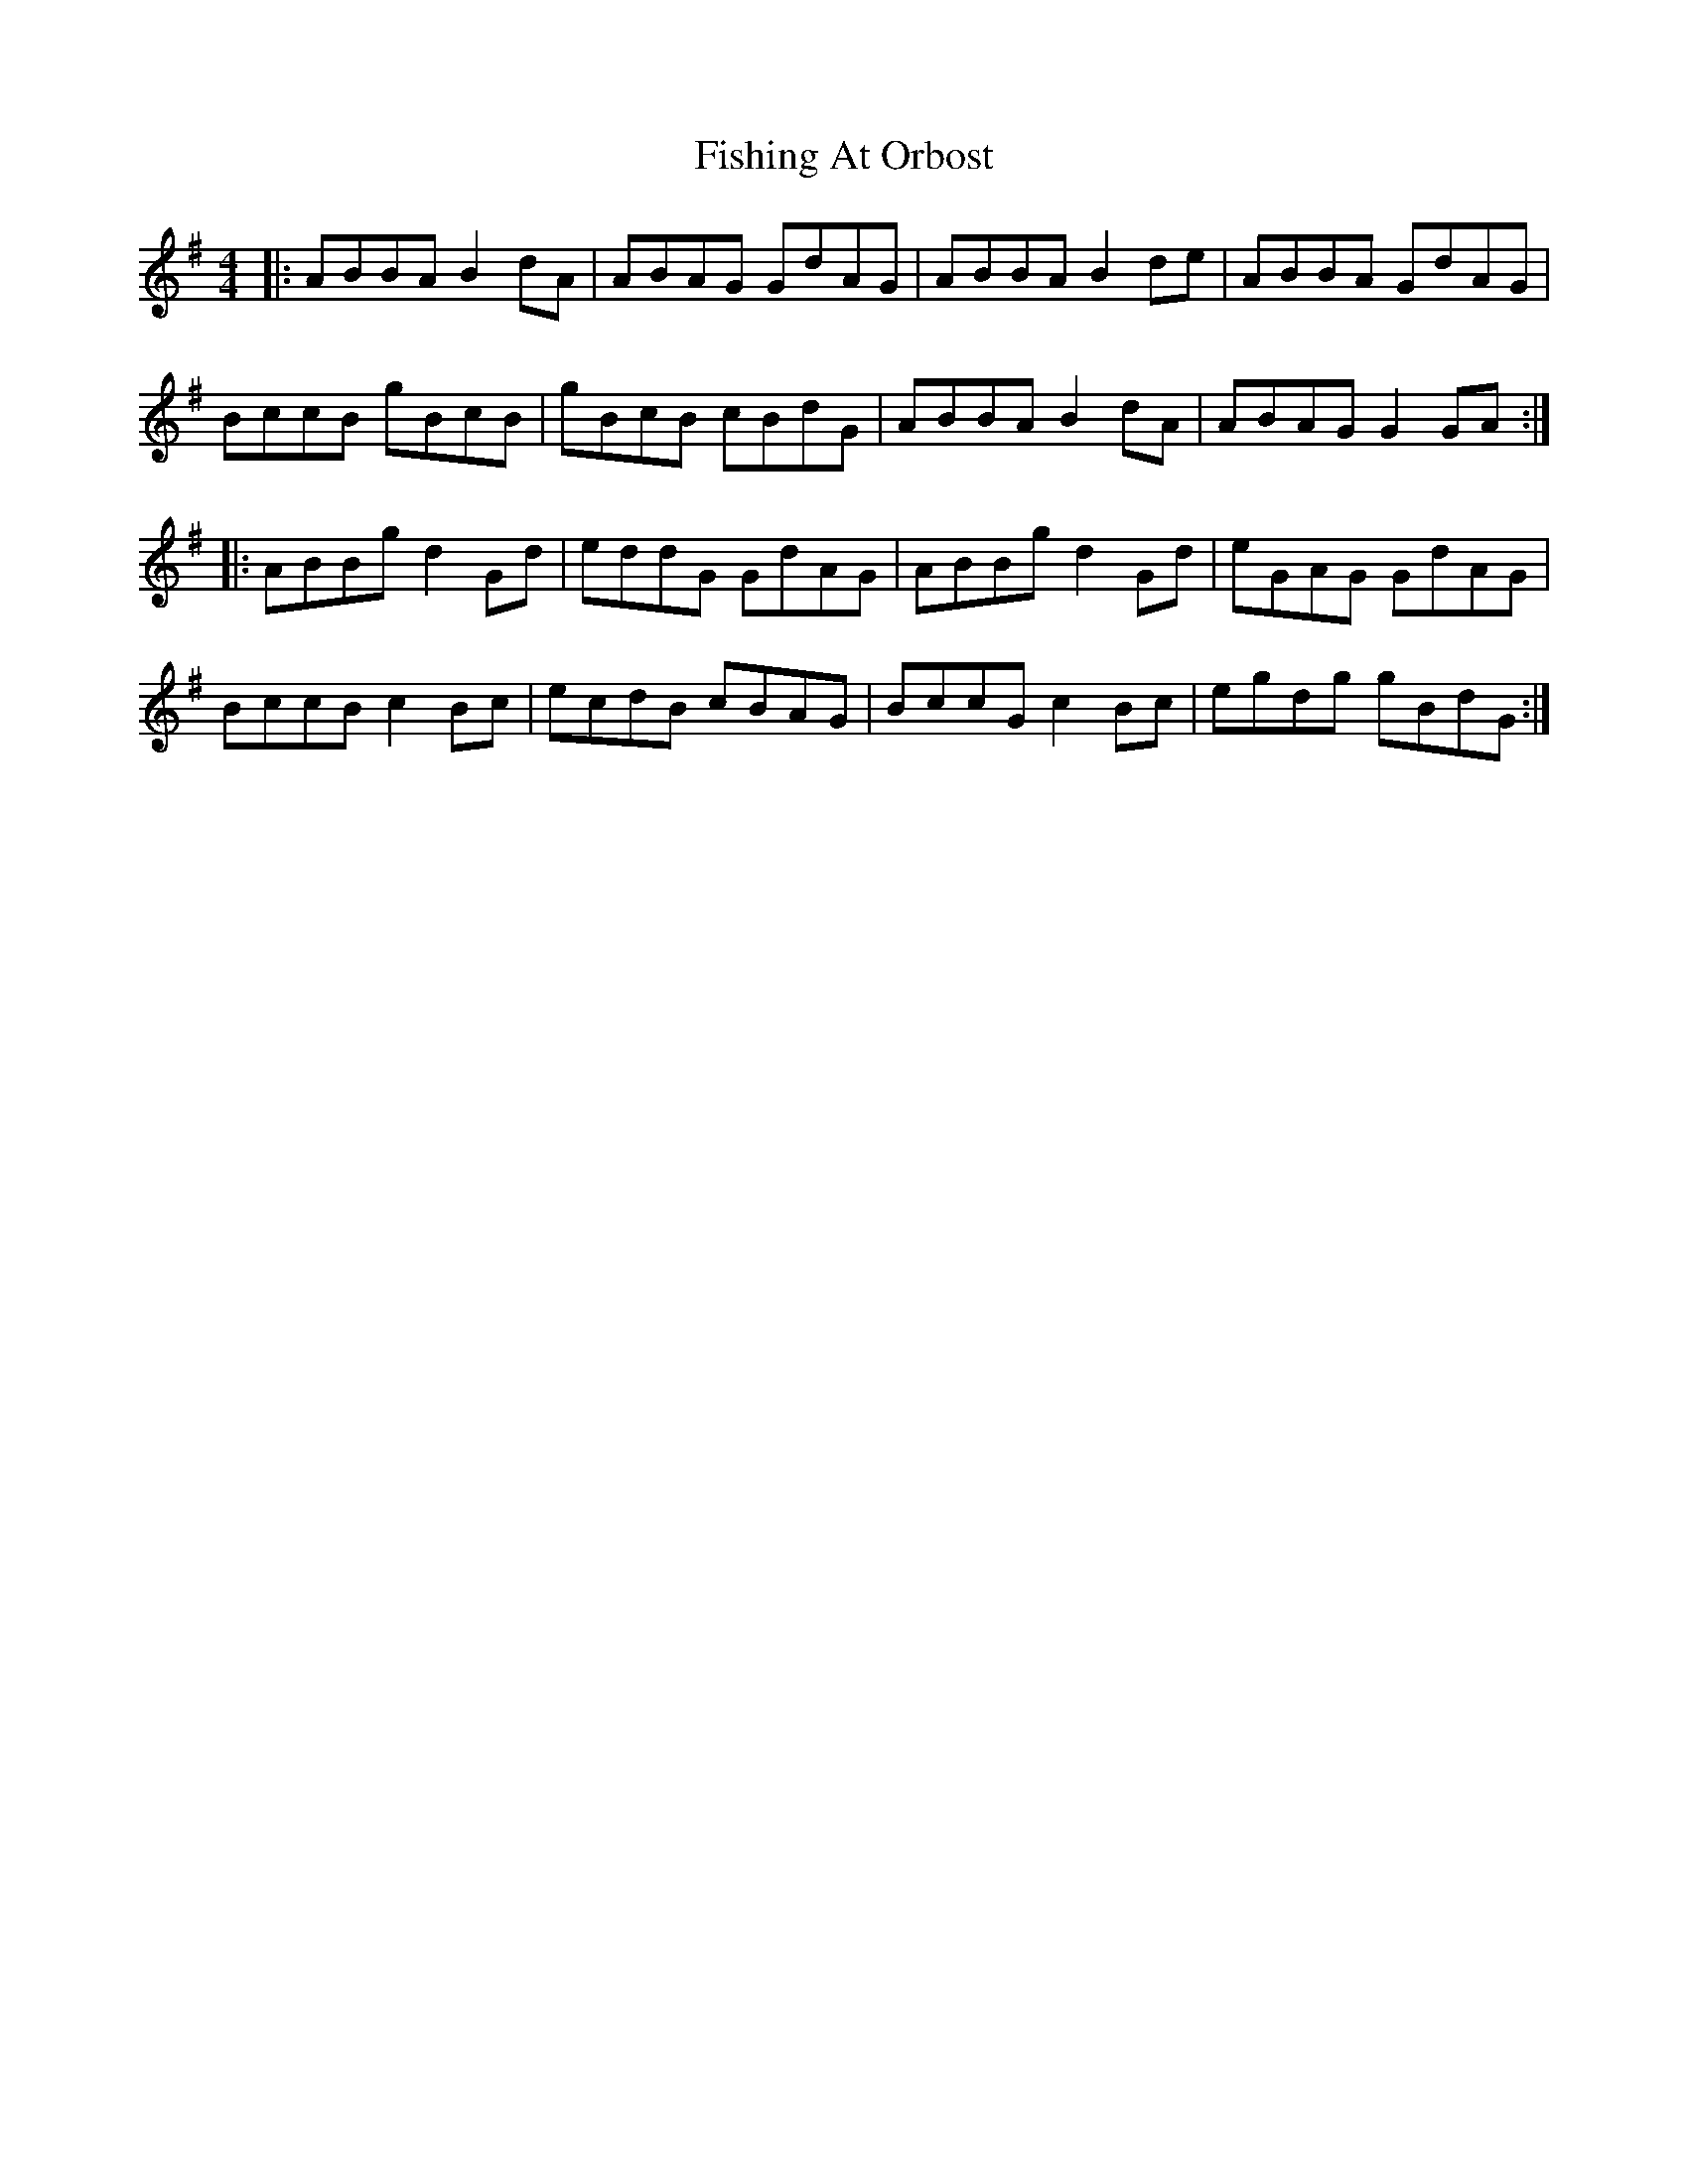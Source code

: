 X: 13246
T: Fishing At Orbost
R: reel
M: 4/4
K: Gmajor
|:ABBA B2dA|ABAG GdAG|ABBA B2de|ABBA GdAG|
BccB gBcB|gBcB cBdG|ABBA B2dA|ABAG G2GA:|
|:ABBg d2Gd|eddG GdAG|ABBg d2Gd|eGAG GdAG|
BccB c2Bc|ecdB cBAG|BccG c2Bc|egdg gBdG:|

